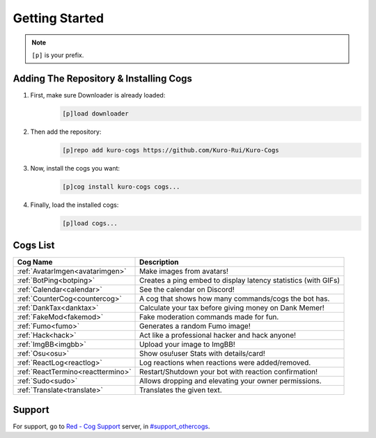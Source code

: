 .. _getting_started:

***************
Getting Started
***************

.. note::
    ``[p]`` is your prefix.

=======================================
Adding The Repository & Installing Cogs
=======================================

1. First, make sure Downloader is already loaded:
    .. code-block:: yaml

        [p]load downloader

2. Then add the repository:
    .. code-block:: yaml

        [p]repo add kuro-cogs https://github.com/Kuro-Rui/Kuro-Cogs

3. Now, install the cogs you want:
    .. code-block:: yaml

        [p]cog install kuro-cogs cogs...

4. Finally, load the installed cogs:
    .. code-block:: yaml

        [p]load cogs...

=========
Cogs List
=========

================================= ==============================================================
Cog Name                          Description
================================= ==============================================================
:ref:`AvatarImgen<avatarimgen>`   Make images from avatars!
:ref:`BotPing<botping>`           Creates a ping embed to display latency statistics (with GIFs)
:ref:`Calendar<calendar>`         See the calendar on Discord!
:ref:`CounterCog<countercog>`     A cog that shows how many commands/cogs the bot has.
:ref:`DankTax<danktax>`           Calculate your tax before giving money on Dank Memer!
:ref:`FakeMod<fakemod>`           Fake moderation commands made for fun.
:ref:`Fumo<fumo>`                 Generates a random Fumo image!
:ref:`Hack<hack>`                 Act like a professional hacker and hack anyone!
:ref:`ImgBB<imgbb>`               Upload your image to ImgBB!
:ref:`Osu<osu>`                   Show osu!user Stats with details/card!
:ref:`ReactLog<reactlog>`         Log reactions when reactions were added/removed.
:ref:`ReactTermino<reacttermino>` Restart/Shutdown your bot with reaction confirmation!
:ref:`Sudo<sudo>`                 Allows dropping and elevating your owner permissions.
:ref:`Translate<translate>`       Translates the given text.
================================= ==============================================================

=======
Support
=======

For support, go to `Red - Cog Support <https://discord.gg/GET4DVk>`_ server, 
in `#support_othercogs <https://discord.com/channels/240154543684321280/240212783503900673>`_.